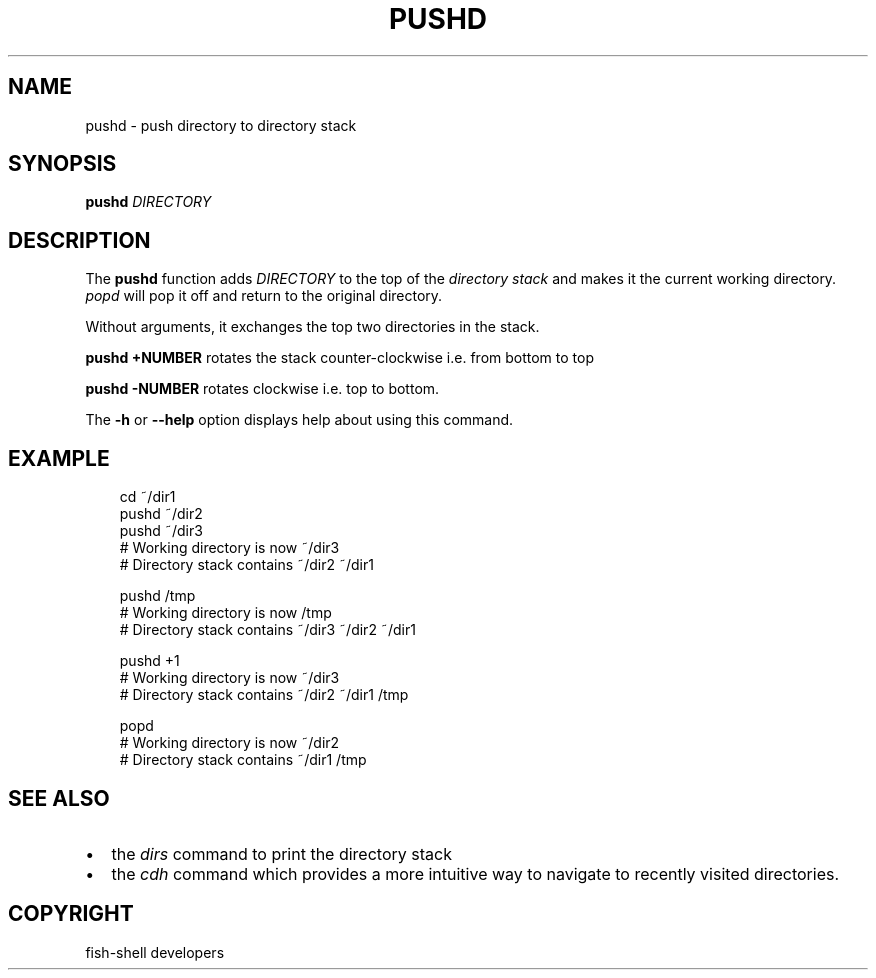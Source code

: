 .\" Man page generated from reStructuredText.
.
.
.nr rst2man-indent-level 0
.
.de1 rstReportMargin
\\$1 \\n[an-margin]
level \\n[rst2man-indent-level]
level margin: \\n[rst2man-indent\\n[rst2man-indent-level]]
-
\\n[rst2man-indent0]
\\n[rst2man-indent1]
\\n[rst2man-indent2]
..
.de1 INDENT
.\" .rstReportMargin pre:
. RS \\$1
. nr rst2man-indent\\n[rst2man-indent-level] \\n[an-margin]
. nr rst2man-indent-level +1
.\" .rstReportMargin post:
..
.de UNINDENT
. RE
.\" indent \\n[an-margin]
.\" old: \\n[rst2man-indent\\n[rst2man-indent-level]]
.nr rst2man-indent-level -1
.\" new: \\n[rst2man-indent\\n[rst2man-indent-level]]
.in \\n[rst2man-indent\\n[rst2man-indent-level]]u
..
.TH "PUSHD" "1" "Sep 18, 2025" "4.0" "fish-shell"
.SH NAME
pushd \- push directory to directory stack
.SH SYNOPSIS
.nf
\fBpushd\fP \fIDIRECTORY\fP
.fi
.sp
.SH DESCRIPTION
.sp
The \fBpushd\fP function adds \fIDIRECTORY\fP to the top of the \fI\%directory stack\fP and makes it the current working directory. \fI\%popd\fP will pop it off and return to the original directory.
.sp
Without arguments, it exchanges the top two directories in the stack.
.sp
\fBpushd +NUMBER\fP rotates the stack counter\-clockwise i.e. from bottom to top
.sp
\fBpushd \-NUMBER\fP rotates clockwise i.e. top to bottom.
.sp
The \fB\-h\fP or \fB\-\-help\fP option displays help about using this command.
.SH EXAMPLE
.INDENT 0.0
.INDENT 3.5
.sp
.EX
cd ~/dir1
pushd ~/dir2
pushd ~/dir3
# Working directory is now ~/dir3
# Directory stack contains ~/dir2 ~/dir1

pushd /tmp
# Working directory is now /tmp
# Directory stack contains ~/dir3 ~/dir2 ~/dir1

pushd +1
# Working directory is now ~/dir3
# Directory stack contains ~/dir2 ~/dir1 /tmp

popd
# Working directory is now ~/dir2
# Directory stack contains ~/dir1 /tmp
.EE
.UNINDENT
.UNINDENT
.SH SEE ALSO
.INDENT 0.0
.IP \(bu 2
the \fI\%dirs\fP command to print the directory stack
.IP \(bu 2
the \fI\%cdh\fP command which provides a more intuitive way to navigate to recently visited directories.
.UNINDENT
.SH COPYRIGHT
fish-shell developers
.\" Generated by docutils manpage writer.
.
